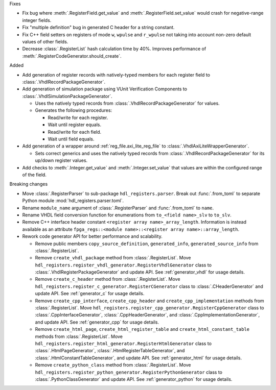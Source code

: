 Fixes

* Fix bug where :meth:`.RegisterField.get_value` and :meth:`.RegisterField.set_value` would crash
  for negative-range integer fields.
* Fix "multiple definition" bug in generated C header for a string constant.
* Fix C++ field setters on registers of mode ``w``, ``wpulse`` and ``r_wpulse`` not taking into
  account non-zero default values of other fields.
* Decrease :class:`.RegisterList` hash calculation time by 40%.
  Improves performance of :meth:`.RegisterCodeGenerator.should_create`.


Added

* Add generation of register records with natively-typed members for each register
  field to :class:`.VhdlRecordPackageGenerator`.

* Add generation of simulation package using VUnit Verification Components
  to :class:`.VhdlSimulationPackageGenerator`.

  * Uses the natively typed records from :class:`.VhdlRecordPackageGenerator` for values.

  * Generates the following procedures:

    * Read/write for each register.

    * Wait until register equals.

    * Read/write for each field.

    * Wait until field equals.

* Add generation of a wrapper around :ref:`reg_file.axi_lite_reg_file` to
  :class:`.VhdlAxiLiteWrapperGenerator`.

  * Sets correct generics and uses the natively typed records from
    :class:`.VhdlRecordPackageGenerator` for its up/down register values.

* Add checks to :meth:`.Integer.get_value` and :meth:`.Integer.set_value` that values are within
  the configured range of the field.


Breaking changes

* Move :class:`.RegisterParser` to sub-package ``hdl_registers.parser``.
  Break out :func:`.from_toml` to separate Python module :mod:`hdl_registers.parser.toml`.
* Rename ``module_name`` argument of :class:`.RegisterParser` and :func:`.from_toml` to ``name``.
* Rename VHDL field conversion function for enumerations from ``to_<field name>_slv`` to ``to_slv``.
* Remove C++ interface header constant ``<register array name>_array_length``.
  Information is instead available as an
  attribute ``fpga_regs::<module name>::<register array name>::array_length``.
* Rework code generator API for better performance and scalability.

  * Remove public members ``copy_source_definition``, ``generated_info``, ``generated_source_info``
    from :class:`.RegisterList`.
  * Remove ``create_vhdl_package`` method from :class:`.RegisterList`.
    Move ``hdl_registers.register_vhdl_generator.RegisterVhdlGenerator`` class to
    :class:`.VhdlRegisterPackageGenerator` and update API.
    See :ref:`generator_vhdl` for usage details.
  * Remove ``create_c_header`` method from :class:`.RegisterList`.
    Move ``hdl_registers.register_c_generator.RegisterCGenerator`` class to
    :class:`.CHeaderGenerator` and update API.
    See :ref:`generator_c` for usage details.
  * Remove ``create_cpp_interface``, ``create_cpp_header`` and
    ``create_cpp_implementation`` methods from :class:`.RegisterList`.
    Move ``hdl_registers.register_cpp_generator.RegisterCppGenerator`` class to
    :class:`.CppInterfaceGenerator`, :class:`.CppHeaderGenerator`,
    and :class:`.CppImplementationGenerator`, and update API.
    See :ref:`generator_cpp` for usage details.
  * Remove ``create_html_page``, ``create_html_register_table`` and
    ``create_html_constant_table`` methods from :class:`.RegisterList`.
    Move ``hdl_registers.register_html_generator.RegisterHtmlGenerator`` class to
    :class:`.HtmlPageGenerator`, :class:`.HtmlRegisterTableGenerator`,
    and :class:`.HtmlConstantTableGenerator`, and update API.
    See :ref:`generator_html` for usage details.
  * Remove ``create_python_class`` method from :class:`.RegisterList`.
    Move ``hdl_registers.register_python_generator.RegisterPythonGenerator`` class to
    :class:`.PythonClassGenerator` and update API.
    See :ref:`generator_python` for usage details.

